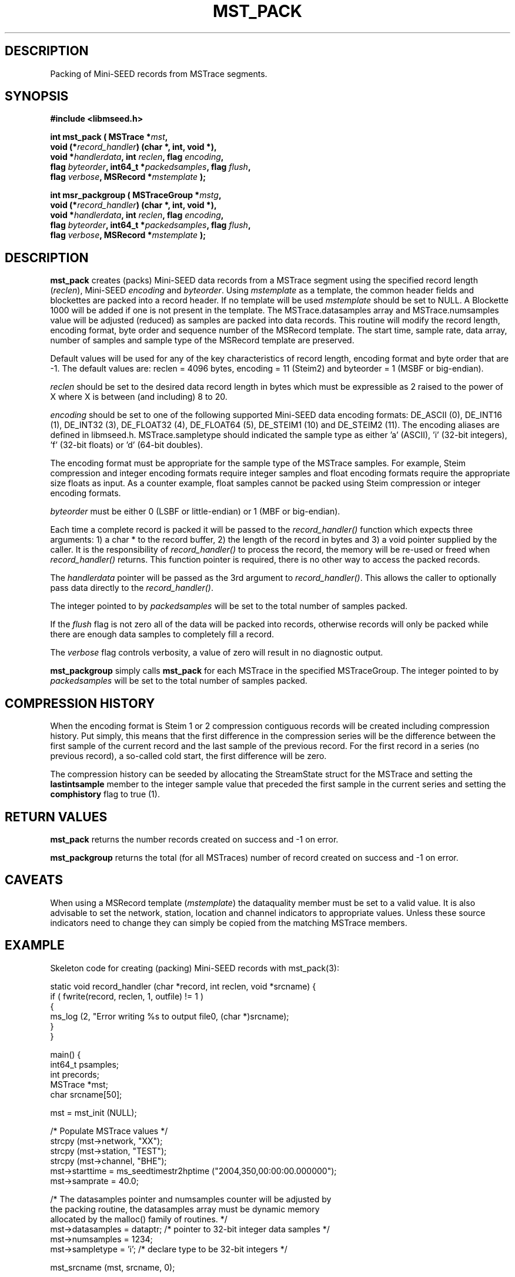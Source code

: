 .TH MST_PACK 3 2013/05/17 "Libmseed API"
.SH DESCRIPTION
Packing of Mini-SEED records from MSTrace segments.

.SH SYNOPSIS
.nf
.B #include <libmseed.h>

.BI "int  \fBmst_pack\fP ( MSTrace *" mst ","
.BI "                void (*" record_handler ") (char *, int, void *),"
.BI "                void *" handlerdata ", int " reclen ", flag " encoding ","
.BI "                flag " byteorder ", int64_t *" packedsamples ", flag " flush ","
.BI "                flag " verbose ", MSRecord *" mstemplate " );"

.BI "int  \fBmsr_packgroup\fP ( MSTraceGroup *" mstg ","
.BI "                     void (*" record_handler ") (char *, int, void *),"
.BI "                     void *" handlerdata ", int " reclen ", flag " encoding ","
.BI "                     flag " byteorder ", int64_t *" packedsamples ", flag " flush ","
.BI "                     flag " verbose ", MSRecord *" mstemplate " );"
.fi

.SH DESCRIPTION
\fBmst_pack\fP creates (packs) Mini-SEED data records from a MSTrace
segment using the specified record length (\fIreclen\fP), Mini-SEED
\fIencoding\fP and \fIbyteorder\fP.  Using \fImstemplate\fP as a
template, the common header fields and blockettes are packed into a
record header.  If no template will be used \fImstemplate\fP should be
set to NULL.  A Blockette 1000 will be added if one is not present in
the template.  The MSTrace.datasamples array and MSTrace.numsamples value
will be adjusted (reduced) as samples are packed into data records.
This routine will modify the record length, encoding format, byte
order and sequence number of the MSRecord template.  The start time,
sample rate, data array, number of samples and sample type of the
MSRecord template are preserved.

Default values will be used for any of the key characteristics of
record length, encoding format and byte order that are -1.  The
default values are: reclen = 4096 bytes, encoding = 11 (Steim2) and
byteorder = 1 (MSBF or big-endian).

\fIreclen\fP should be set to the desired data record length in bytes
which must be expressible as 2 raised to the power of X where X is
between (and including) 8 to 20.

\fIencoding\fP should be set to one of the following supported
Mini-SEED data encoding formats: DE_ASCII (0), DE_INT16 (1), DE_INT32
(3), DE_FLOAT32 (4), DE_FLOAT64 (5), DE_STEIM1 (10) and DE_STEIM2
(11).  The encoding aliases are defined in libmseed.h.
MSTrace.sampletype should indicated the sample type as either 'a'
(ASCII), 'i' (32-bit integers), 'f' (32-bit floats) or 'd' (64-bit
doubles).

The encoding format must be appropriate for the sample type of the
MSTrace samples.  For example, Steim compression and integer encoding
formats require integer samples and float encoding formats require the
appropriate size floats as input.  As a counter example, float samples
cannot be packed using Steim compression or integer encoding formats.

\fIbyteorder\fP must be either 0 (LSBF or little-endian) or 1 (MBF or
big-endian).

Each time a complete record is packed it will be passed to the
\fIrecord_handler()\fP function which expects three arguments: 1) a
char * to the record buffer, 2) the length of the record in bytes and
3) a void pointer supplied by the caller.  It is the responsibility of
\fIrecord_handler()\fP to process the record, the memory will be
re-used or freed when \fIrecord_handler()\fP returns.  This function
pointer is required, there is no other way to access the packed
records.

The \fIhandlerdata\fP pointer will be passed as the 3rd argument to
\fIrecord_handler()\fP.  This allows the caller to optionally pass
data directly to the \fIrecord_handler()\fP.

The integer pointed to by \fIpackedsamples\fP will be set to the total
number of samples packed.

If the \fIflush\fP flag is not zero all of the data will be packed
into records, otherwise records will only be packed while there are
enough data samples to completely fill a record.

The \fIverbose\fP flag controls verbosity, a value of zero will result
in no diagnostic output.

\fBmst_packgroup\fP simply calls \fBmst_pack\fP for each MSTrace in the
specified MSTraceGroup.  The integer pointed to by \fIpackedsamples\fP
will be set to the total number of samples packed.

.SH COMPRESSION HISTORY
When the encoding format is Steim 1 or 2 compression contiguous
records will be created including compression history.  Put simply,
this means that the first difference in the compression series will be
the difference between the first sample of the current record and the
last sample of the previous record.  For the first record in a series
(no previous record), a so-called cold start, the first difference
will be zero.

The compression history can be seeded by allocating the StreamState
struct for the MSTrace and setting the \fBlastintsample\fP member to
the integer sample value that preceded the first sample in the current
series and setting the \fBcomphistory\fP flag to true (1).

.SH RETURN VALUES
\fBmst_pack\fP returns the number records created on success and -1 on
error.

\fBmst_packgroup\fP returns the total (for all MSTraces) number of
record created on success and -1 on error.

.SH CAVEATS
When using a MSRecord template (\fImstemplate\fP) the dataquality
member must be set to a valid value.  It is also advisable to set the
network, station, location and channel indicators to appropriate
values.  Unless these source indicators need to change they can simply
be copied from the matching MSTrace members.

.SH EXAMPLE
Skeleton code for creating (packing) Mini-SEED records with
mst_pack(3):

.nf
static void record_handler (char *record, int reclen, void *srcname) {
  if ( fwrite(record, reclen, 1, outfile) != 1 )
    {
      ms_log (2, "Error writing %s to output file\n", (char *)srcname);
    }
}

main() {
  int64_t psamples;
  int precords;
  MSTrace *mst;
  char srcname[50];

  mst = mst_init (NULL);

  /* Populate MSTrace values */
  strcpy (mst->network, "XX");
  strcpy (mst->station, "TEST");
  strcpy (mst->channel, "BHE");
  mst->starttime = ms_seedtimestr2hptime ("2004,350,00:00:00.000000");
  mst->samprate = 40.0;

  /* The datasamples pointer and numsamples counter will be adjusted by
     the packing routine, the datasamples array must be dynamic memory
     allocated by the malloc() family of routines. */
  mst->datasamples = dataptr; /* pointer to 32-bit integer data samples */
  mst->numsamples = 1234;
  mst->sampletype = 'i';      /* declare type to be 32-bit integers */

  mst_srcname (mst, srcname, 0);

  /* Pack 4096 byte, big-endian records, using Steim-2 compression */
  precords = mst_pack (mst, &record_handler, srcname, 4096, DE_STEIM2,
                       1, &psamples, 1, verbose, NULL);

  ms_log (0, "Packed %lld samples into %d records\n",
             (long long int)psamples, precords);

  mst_free (&mst);
}
.fi

.SH SEE ALSO
\fBms_intro(3)\fP and \fBmsr_pack(3)\fP.

.SH AUTHOR
.nf
Chad Trabant
IRIS Data Management Center
.fi
